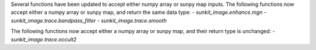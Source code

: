 Several functions have been updated to accept either numpy array or sunpy map inputs.
The following functions now accept either a numpy array or sunpy map, and return the same data type:
- `sunkit_image.enhance.mgn`
- `sunkit_image.trace.bandpass_filter`
- `sunkit_image.trace.smooth`

The following functions now accept either a numpy array or sunpy map, and their return type is unchanged:
- `sunkit_image.trace.occult2`
